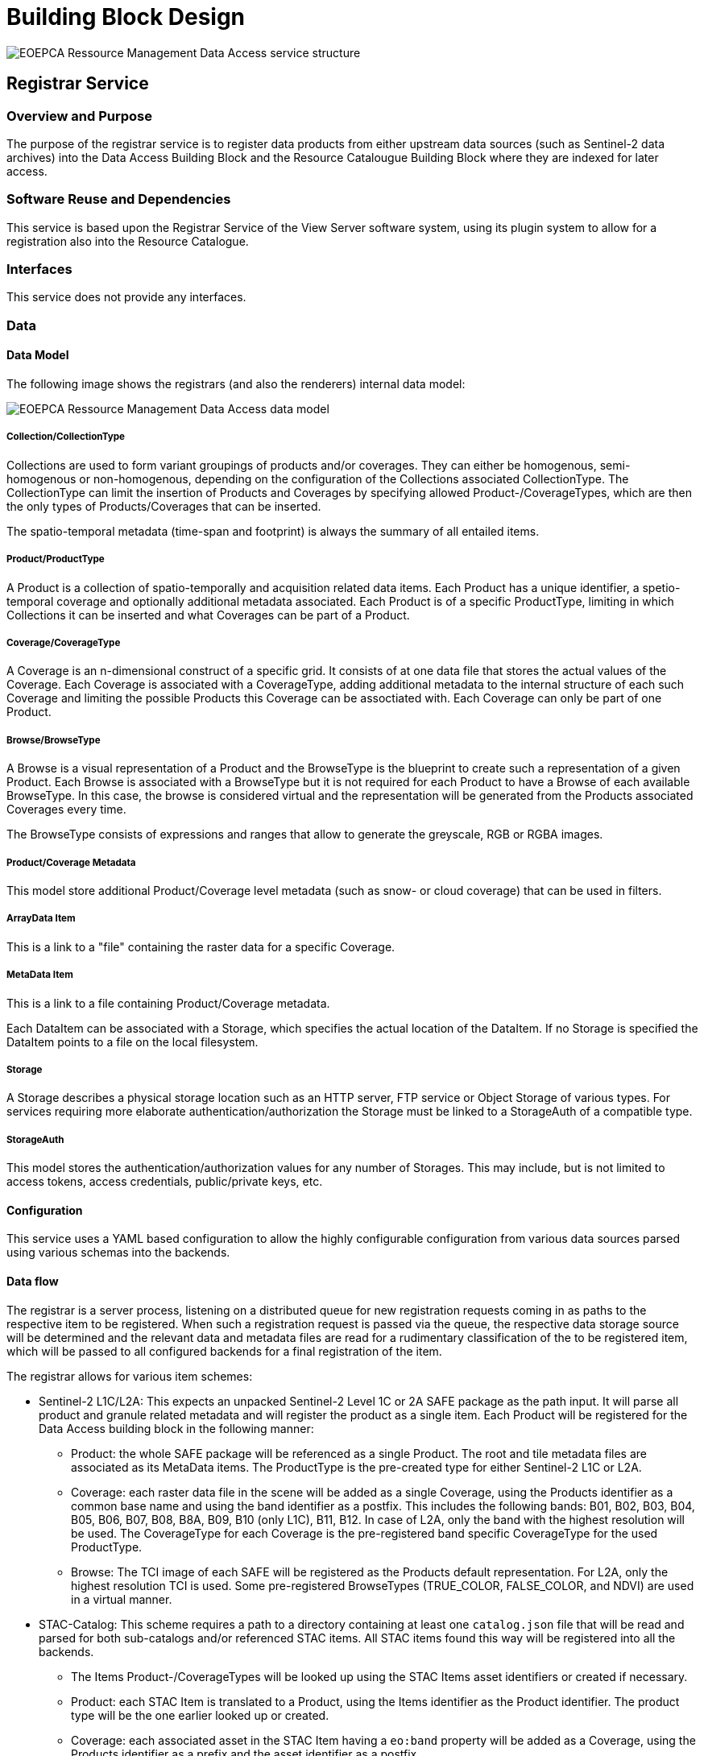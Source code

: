 [[mainDesign]]
= Building Block Design

image::eoepca-rm-da.png[EOEPCA Ressource Management Data Access service structure]

================================

================================

== Registrar Service

=== Overview and Purpose

The purpose of the registrar service is to register data products from either upstream data sources (such as Sentinel-2 data archives) into the Data Access Building Block and the Resource Catalougue Building Block where they are indexed for later access.

=== Software Reuse and Dependencies

This service is based upon the Registrar Service of the View Server software system, using its plugin system to allow for a registration also into the Resource Catalogue.

=== Interfaces

This service does not provide any interfaces.

=== Data

==== Data Model

The following image shows the registrars (and also the renderers) internal data model:

image::eoepca-rm-da-er.png[EOEPCA Ressource Management Data Access data model]

===== Collection/CollectionType

Collections are used to form variant groupings of products and/or coverages. They can either be homogenous, semi-homogenous or non-homogenous, depending on the configuration of the Collections associated CollectionType. The CollectionType can limit the insertion of Products and Coverages by specifying allowed Product-/CoverageTypes, which are then the only types of Products/Coverages that can be inserted.

The spatio-temporal metadata (time-span and footprint) is always the summary of all entailed items.

===== Product/ProductType

A Product is a collection of spatio-temporally and acquisition related data items. Each Product has a unique identifier, a spetio-temporal coverage and optionally additional metadata associated.
Each Product is of a specific ProductType, limiting in which Collections it can be inserted and what Coverages can be part of a Product.

===== Coverage/CoverageType

A Coverage is an n-dimensional construct of a specific grid. It consists of at one data file that stores the actual values of the Coverage. Each Coverage is associated with a CoverageType, adding additional metadata to the internal structure of each such Coverage and limiting the possible Products this Coverage can be assoctiated with. Each Coverage can only be part of one Product.

===== Browse/BrowseType

A Browse is a visual representation of a Product and the BrowseType is the blueprint to create such a representation of a given Product. Each Browse is associated with a BrowseType but it is not required for each Product to have a Browse of each available BrowseType. In this case, the browse is considered virtual and the representation will be generated from the Products associated Coverages every time.

The BrowseType consists of expressions and ranges that allow to generate the greyscale, RGB or RGBA images.

===== Product/Coverage Metadata

This model store additional Product/Coverage level metadata (such as snow- or cloud coverage) that can be used in filters.

===== ArrayData Item

This is a link to a "file" containing the raster data for a specific Coverage.

===== MetaData Item

This is a link to a file containing Product/Coverage metadata.

Each DataItem can be associated with a Storage, which specifies the actual location of the DataItem. If no Storage is specified the DataItem points to a file on the local filesystem.

===== Storage

A Storage describes a physical storage location such as an HTTP server, FTP service or Object Storage of various types. For services requiring more elaborate authentication/authorization the Storage must be linked to a StorageAuth of a compatible type.

===== StorageAuth

This model stores the authentication/authorization values for any number of Storages. This may include, but is not limited to access tokens, access credentials, public/private keys, etc.

==== Configuration

This service uses a YAML based configuration to allow the highly configurable configuration from various data sources parsed using various schemas into the backends.

==== Data flow

The registrar is a server process, listening on a distributed queue for new registration requests coming in as paths to the respective item to be registered.
When such a registration request is passed via the queue, the respective data storage source will be determined and the relevant data and metadata files are read for a rudimentary classification of the to be registered item, which will be passed to all configured backends for a final registration of the item.

The registrar allows for various item schemes:

* Sentinel-2 L1C/L2A: This expects an unpacked Sentinel-2 Level 1C or 2A SAFE package as the path input. It will parse all product and granule related metadata and will register the product as a single item. Each Product will be registered for the Data Access building block in the following manner:

** Product: the whole SAFE package will be referenced as a single Product. The root and tile metadata files are associated as its MetaData items. The ProductType is the pre-created type for either Sentinel-2 L1C or L2A.

** Coverage: each raster data file in the scene will be added as a single Coverage, using the Products identifier as a common base name and using the band identifier as a postfix. This includes the following bands: B01, B02, B03, B04, B05, B06, B07, B08, B8A, B09, B10 (only L1C), B11, B12. In case of L2A, only the band with the highest resolution will be used. The CoverageType for each Coverage is the pre-registered band specific CoverageType for the used ProductType.

** Browse: The TCI image of each SAFE will be registered as the Products default representation. For L2A, only the highest resolution TCI is used. Some pre-registered BrowseTypes (TRUE_COLOR, FALSE_COLOR, and NDVI) are used in a virtual manner.

* STAC-Catalog: This scheme requires a path to a directory containing at least one `catalog.json` file that will be read and parsed for both sub-catalogs and/or referenced STAC items. All STAC items found this way will be registered into all the backends.

** The Items Product-/CoverageTypes will be looked up using the STAC Items asset identifiers or created if necessary.

** Product: each STAC Item is translated to a Product, using the Items identifier as the Product identifier. The product type will be the one earlier looked up or created.

** Coverage: each associated asset in the STAC Item having a `eo:band` property will be added as a Coverage, using the Products identifier as a prefix and the asset identifier as a postfix.

=== Applicable Resources

== Renderer Service

=== Overview and Purpose

This service allows to generate automatic renderings of the registered data items via various standardized interfaces.

=== Software Reuse and Dependencies

This service is based upon the Renderer Service of the View Server software system with only minor enhancements.

=== Interfaces

==== OGC Web Service (OWS) interfaces

The renderer service provides various OGC compliant service endpoints, to enable the creation of dynamic renderings/processings of the referenced datasets.

===== Web Coverage Service (WCS)

With the OGC Web Coverage Service (WCS) interface, users can access the raw raster data values of the stored Earth Observation data or coverages. A coverage is a multidimensional spatio-temporal object and can be subset along any axis and/or field.
With the EO extension (EO-WCS), it is possible to define homogeneous or heterogeneous collections (Stitched Mosaics and Dataset Series respectively) of EO metadata enriched coverages that can be searched in time and space.

In this service, each Collection is represented as a `DatasetSeries`, which can be queried using the `DescribeEOCoverageSet`. Each Collection is thus advertised in the Capabilities document of the service.

Each Product is also represented as a `DatasetSeries` but in contrast to Collections not advertised in the Capabilities document.

Each Coverage is represented as a Coverage directly, but not listed in the Capabilities document.

===== Web Map Service (WMS)

The OGC Web Map Service (WMS) interface standard provides rendered maps (images) to be displayed in the users’ graphical user interface or similar application. This interface revolves around the concept of the layer, from which subsets can be fetched. This can be static data prepared for each request or can have dynamic filters such as specific rendering instructions or data filters applied.
The Earth Observation Application Profile (EO-WMS) provides guidance how to apply WMS on Earth Observation data. For example, it details how to provide a collection or dataset like the whole Sentinel-2 archive as one WMS layer. Subsets down to individual products can be visualized using the TIME dimension or parameter.
Additional extension exists via custom or vendor specific parameters. One such extension is the CQL (Common Query Language) parameter as used in ESA’s PRISM activity for example to select individual products based on ID or to filter on additional parameters like cloud coverage.

Each registered Collection is represented as a hierarchy of layers in the following form:

* A root layer with the same name as the Collection with the following sub-layers with the associated suffixes:

** The Root layer is rendered using the default Browse representation of each Product.

** Outlines (`..._outlines`): This shows the outlines of each Product in the collection.

** Browse Type (`..._<browse-type-name>`): this renders each product in the collection with the specified browse type. When a pre-rendered browse is available it is used, otherwise the dynamic rendering process is used.

Each Product is also represented in the same structure as Collections with the sole difference that they are not by default represented in the Capabilities document, only when a CQL query using the `cql` parameter matches this Product is passed.

===== OpenSearch

===== Admin Interface

=== Data

==== Configuration

The application configuration is stored in the Database service where, depending on the request, all relevant metadata is extracted and used in the rendering process.

==== Data flow

As a web service, the renderer awaits user requests which are then processed. For that, initial queries to the database service are made, which in turn deliver the information of what files are required to fulfill the request. In the ensuing process, these files, residing on an object storage or a mounted network file system are then accessed and the required portions extracted. Finally, the resulting image, or data files are returned to the caller.

=== Applicable Resources


== Cache Service

=== Overview and Purpose

The purpose of this service is to provide a caching layer for WMS interface of the renderer service, as they may be computationally costly to produce.
Caching can happen either beforehand (pre-seeded) or on demand (or a mixture of both), in order to even further improve performance, even for the first lookup.
Caching is performed on a tile basis for each registered dataset, using the time axis to distinguish the individiual scenes in a collection. In order to resolve the time axis, a connection to the database service is used.

=== Software Reuse and Dependencies

This service is realized using the COTS MapCache with a custom confugation.

=== Interfaces

This service exposes the WMS and WMTS OGC Web Services endpoints.

=== Data

==== Configuration

A single configuration file defines the cache behavior.

==== Data flow

Similarly to the renderer service, the cache service exposes an HTTP endpoint that dispatches requests for the provided OGC Web Services. Depending on the request, a database query may be involved in order to resolve the time axis.
Now it is checked, whether the tiles involved with the request are already cached or need to be rendered by the renderer service. Each tile that is missing in the cache is now requested from the renderer and subsequently cached in the backend, the configured object storage.
The final response is now merged from all intersecting tiles and returned to the client.

=== Applicable Resources


== Client Service

=== Overview and Purpose

This service provides a configured client to be run in a browser.

=== Software Reuse and Dependencies

The server software used is the open source software nginx, serving a pre-built and configured JavaScript application eoxc, which is in turn based on the mapping library OpenLayers.

=== Interfaces

This service provides an HTTP endpoint to retrieve the client files.

=== Data

==== Configuration



==== Data flow

When requested, the client JavaScript bundle is downloaded by the browser and the application is initialized. This application will connect to the endpoints of various services such as the cache and renderer, but also external sources for map base-, or overlay layer tiles. The requested map tiles and metadata will be visualized within the app or made available as a downloaded file.

=== Applicable Resources


== Registration Endpoint Service

=== Overview and Purpose

This service provides an HTTP interface for the registrar service, allowing authorized clients to start, and receive notice when the registration has finished.

=== Software Reuse and Dependencies

=== Interfaces

This component exposes a single HTTP endpoint, allowing registration requests to be sent against. User authentication in the form of a JWT is used to discern the internal queue and object storage information used. The location of the item to be registered is passed as a JSON structure.

=== Data

==== Configuration

==== Data flow

=== Applicable Resources

== Database Service

=== Overview and Purpose

This service provides the main database facilities for the other services requiring relational table storage.

=== Software Reuse and Dependencies

=== Interfaces

=== Data

==== Configuration

==== Data flow

=== Applicable Resources

== Queue Service

=== Overview and Purpose

This service serves as a central point of communication between the services of the data access building block. Various sets and lists are used to track incoming registration requests and their subsequent status.

=== Software Reuse and Dependencies

This service is a configured instance of the Redis COTS software.

=== Interfaces

This service provides a TCP based endpoint for all commands.

=== Data

==== Configuration

No additonal configuration is used beyond the default settings.

==== Data flow

`registration_queue`: this list based queue is used to buffer incoming registration requests. It is used as a FIFO (first-in-first-out) queue, so the earlier registration request is handled first.

`registered_set`: This set of strings collects all registration items that were successfully registered.
`failure_set`: This set contains all the paths of items that failed to register.

=== Applicable Resources

